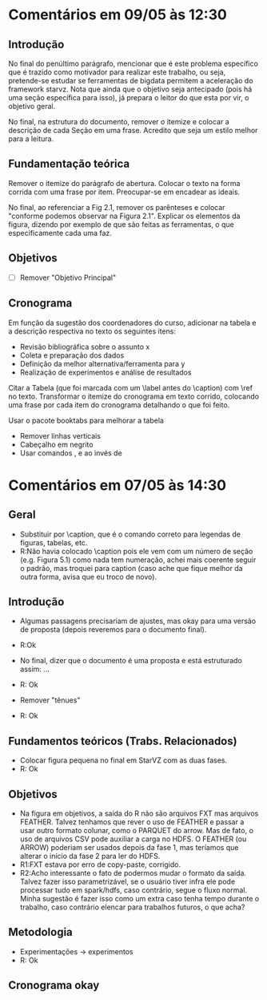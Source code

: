 #+startup: overview indent

* Comentários em 09/05 às 12:30
** Introdução
No final do penúltimo parágrafo, mencionar que é este problema
específico que é trazido como motivador para realizar este trabalho,
ou seja, pretende-se estudar se ferramentas de bigdata permitem a
aceleração do framework starvz. Nota que ainda que o objetivo seja
antecipado (pois há uma seção específica para isso), já prepara o
leitor do que esta por vir, o objetivo geral.

No final, na estrutura do documento, remover o itemize e colocar a
descrição de cada Seção em uma frase. Acredito que seja um estilo
melhor para a leitura.
** Fundamentação teórica
Remover o itemize do parágrafo de abertura. Colocar o texto na forma
corrida com uma frase por item. Preocupar-se em encadear as ideais.

No final, ao referenciar a Fig 2.1, remover os parênteses e colocar
"conforme podemos observar na Figura 2.1". Explicar os elementos da
figura, dizendo por exemplo de que são feitas as ferramentas, o que
especificamente cada uma faz.
** Objetivos
- [ ] Remover "Objetivo Principal"
** Cronograma

Em função da sugestão dos coordenadores do curso, adicionar na tabela
e a descrição respectiva no texto os seguintes itens:
 - Revisão bibliográfica sobre o assunto x
 - Coleta e preparação dos dados
 - Definição da melhor alternativa/ferramenta para y
 - Realização de experimentos e análise de resultados

Citar a Tabela (que foi marcada com um \label antes do \caption) com
\ref no texto. Transformar o itemize do cronograma em texto corrido,
colocando uma frase por cada item do cronograma detalhando o que foi
feito.

Usar o pacote booktabs para melhorar a tabela
- Remover linhas verticais
- Cabeçalho em negrito
- Usar comandos \toprule, \midrule e \bottomrule ao invés de \hline

* Comentários em 07/05 às 14:30
** Geral
- Substituir \legend por \caption, que é o comando correto para
  legendas de figuras, tabelas, etc.
- R:Não havia colocado \caption pois ele vem com um número de seção
  (e.g. Figura 5.1) como nada tem numeração, achei mais coerente
  seguir o padrão, mas troquei para caption (caso ache que
  fique melhor da outra forma, avisa que eu troco de novo).

** Introdução
- Algumas passagens precisariam de ajustes, mas okay para uma versão
  de proposta (depois reveremos para o documento final).
- R:Ok

- No final, dizer que o documento é uma proposta e está estruturado
  assim: ...
- R: Ok

- Remover "tênues"
- R: Ok

** Fundamentos teóricos (Trabs. Relacionados)
- Colocar figura pequena no final em StarVZ com as duas fases.
- R: Ok
** Objetivos
- Na figura em objetivos, a saída do R não são arquivos FXT mas
  arquivos FEATHER. Talvez tenhamos que rever o uso de FEATHER e
  passar a usar outro formato colunar, como o PARQUET do arrow.
  Mas de fato, o uso de arquivos CSV pode auxiliar a carga no HDFS.
  O FEATHER (ou ARROW) poderiam ser usados depois da fase 1,
  mas teríamos que alterar o início da fase 2 para ler do HDFS.
- R1:FXT estava por erro de copy-paste, corrigido.
- R2:Acho interessante o fato de podermos mudar o formato da saída.
  Talvez fazer isso parametrizável, se o usuário tiver infra ele
  pode processar tudo em spark/hdfs, caso contrário, segue o fluxo
  normal. Minha sugestão é fazer isso como um extra caso tenha
  tempo durante o trabalho, caso contrário elencar para
  trabalhos futuros, o que acha?

  #+BEGIN_COMMENT
  Acho uma ideia interessante para explorar como um extra. Penso que o
  que está descrito já consiste em um trabalho experimental e de
  implementação consistente. Sendo assim, penso que esse trabalho
  extra de testar outros formatos possa não ser explicitado na
  proposta (pois vira promessa) e seja feito caso dê tempo.
  #+END_COMMENT

** Metodologia
- Experimentações -> experimentos
- R: Ok
** Cronograma okay
